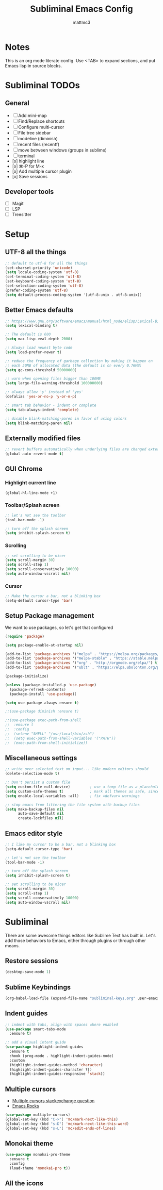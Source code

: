 #+TITLE: Subliminal Emacs Config
#+AUTHOR: mattmc3
#+STARTUP: content
#+PROPERTY: header-args:emacs-lisp :tangle yes :results output silent

* Notes
This is an org mode literate config. Use <TAB> to expand sections, and put Emacs lisp in source blocks.

* Subliminal TODOs

** General
- [ ] Add mini-map
- [ ] Find/Replace shortcuts
- [ ] Configure multi-cursor
- [ ] File tree sidebar
- [ ] modeline (diminish)
- [ ] recent files (recentf)
- [ ] move between windows (groups in sublime)
- [ ] terminal
- [x] highlight line
- [x] ⌘-P for M-x
- [x] Add multiple cursor plugin
- [x] Save sessions

** Developer tools
- [ ] Magit
- [ ] LSP
- [ ] Treesitter
  
* Setup

** UTF-8 all the things
#+begin_src emacs-lisp
  ;; default to utf-8 for all the things
  (set-charset-priority 'unicode)
  (setq locale-coding-system 'utf-8)
  (set-terminal-coding-system 'utf-8)
  (set-keyboard-coding-system 'utf-8)
  (set-selection-coding-system 'utf-8)
  (prefer-coding-system 'utf-8)
  (setq default-process-coding-system '(utf-8-unix . utf-8-unix))
#+end_src

** Better Emacs defaults
#+begin_src emacs-lisp
  ;; https://www.gnu.org/software/emacs/manual/html_node/elisp/Lexical-Binding.html
  (setq lexical-binding t)

  ;; The default is 600
  (setq max-lisp-eval-depth 2000)

  ;; Always load newest byte code
  (setq load-prefer-newer t)

  ;; reduce the frequency of garbage collection by making it happen on
  ;; each 50MB of allocated data (the default is on every 0.76MB)
  (setq gc-cons-threshold 50000000)

  ;; warn when opening files bigger than 100MB
  (setq large-file-warning-threshold 100000000)

  ;; always allow 'y' instead of 'yes'
  (defalias 'yes-or-no-p 'y-or-n-p)

  ;; smart tab behavior - indent or complete
  (setq tab-always-indent 'complete)

  ;; disable blink-matching-paren in favor of using colors
  (setq blink-matching-paren nil)
#+end_src

** Externally modified files
#+begin_src emacs-lisp
  ;; revert buffers automatically when underlying files are changed externally
  (global-auto-revert-mode t)
#+end_src

** GUI Chrome

*** Highlight current line
#+begin_src emacs-lisp
  (global-hl-line-mode +1)
#+end_src

*** Toolbar/Splash screen
#+begin_src emacs-lisp
  ;; let's not see the toolbar
  (tool-bar-mode -1)

  ;; turn off the splash screen
  (setq inhibit-splash-screen t)
#+end_src

*** Scrolling
#+begin_src emacs-lisp
  ;; set scrolling to be nicer
  (setq scroll-margin 30)
  (setq scroll-step 1)
  (setq scroll-conservatively 10000)
  (setq auto-window-vscroll nil)
#+end_src

*** Cursor
#+begin_src emacs-lisp
  ;; Make the cursor a bar, not a blinking box
  (setq-default cursor-type 'bar)
#+end_src

** Setup Package management
We want to use packages, so let's get that configured

#+begin_src emacs-lisp
  (require 'package)

  (setq package-enable-at-startup nil)

  (add-to-list 'package-archives '("melpa" . "https://melpa.org/packages/") t)
  (add-to-list 'package-archives '("melpa-stable" . "https://stable.melpa.org/packages/") t)
  (add-to-list 'package-archives '("org" . "http://orgmode.org/elpa/") t)
  (add-to-list 'package-archives '("ublt" . "https://elpa.ubolonton.org/packages/") t)

  (package-initialize)

  (unless (package-installed-p 'use-package)
    (package-refresh-contents)
    (package-install 'use-package))

  (setq use-package-always-ensure t)

  ;;(use-package diminish :ensure t)

  ;;(use-package exec-path-from-shell
  ;;  :ensure t
  ;;  :config
  ;;  (setenv "SHELL" "/usr/local/bin/zsh")
  ;;  (setq exec-path-from-shell-variables '("PATH"))
  ;;  (exec-path-from-shell-initialize))
#+end_src

** Miscellaneous settings
#+begin_src emacs-lisp
  ;; write over selected text on input... like modern editors should
  (delete-selection-mode t)

  ;; Don't persist a custom file
  (setq custom-file null-device)         ; use a temp file as a placeholder
  (setq custom-safe-themes t)            ; mark all themes as safe, since we can't persist now
  (setq enable-local-variables :all)     ; fix =defvar= warnings

  ;; stop emacs from littering the file system with backup files
  (setq make-backup-files nil
        auto-save-default nil
        create-lockfiles nil)
#+end_src

** Emacs editor style
#+begin_src emacs-lisp
  ;; I like my cursor to be a bar, not a blinking box
  (setq-default cursor-type 'bar)

  ;; let's not see the toolbar
  (tool-bar-mode -1)

  ;; turn off the splash screen
  (setq inhibit-splash-screen t)

  ;; set scrolling to be nicer
  (setq scroll-margin 30)
  (setq scroll-step 1)
  (setq scroll-conservatively 10000)
  (setq auto-window-vscroll nil)
#+end_src

* Subliminal

There are some awesome things editors like Sublime Text has built in.
Let's add those behaviors to Emacs, either through plugins or through other means.

** Restore sessions
#+begin_src emacs-lisp
  (desktop-save-mode 1)
#+end_src

** Sublime Keybindings
#+begin_src emacs-lisp
  (org-babel-load-file (expand-file-name "subliminal-keys.org" user-emacs-directory))
#+end_src

** Indent guides

#+begin_src emacs-lisp
  ;; indent with tabs, align with spaces where enabled
  (use-package smart-tabs-mode
    :ensure t)

  ;; add a visual intent guide
  (use-package highlight-indent-guides
    :ensure t
    :hook (prog-mode . highlight-indent-guides-mode)
    :custom
    (highlight-indent-guides-method 'character)
    (highlight-indent-guides-character ?|)
    (highlight-indent-guides-responsive 'stack))
#+end_src

** Multiple cursors

- [[https://emacs.stackexchange.com/questions/751/fundamentals-of-multiple-cursors][Multiple cursors stackexchange question]]
- [[http://emacsrocks.com/e13.html][Emacs Rocks]]

#+begin_src emacs-lisp
  (use-package multiple-cursors)
  (global-set-key (kbd "C->") 'mc/mark-next-like-this)
  (global-set-key (kbd "s-D") 'mc/mark-next-like-this-word)
  (global-set-key (kbd "s-L") 'mc/edit-ends-of-lines)
#+end_src

** Monokai theme
#+begin_src emacs-lisp
(use-package monokai-pro-theme
  :ensure t
  :config
  (load-theme 'monokai-pro t))
#+end_src

** All the icons
#+begin_src emacs-lisp
  (use-package all-the-icons
    :ensure t)
#+end_src

** Minimap
#+begin_src emacs-lisp
  (use-package minimap
    :ensure t)
  ;; (minimap-mode)
#+end_src

** Buffer tabs
For buffer (file) tabs, we use the excellent [[https://github.com/ema2159/centaur-tabs][Centaur Tabs]] package.

#+begin_src emacs-lisp
  (use-package centaur-tabs
    :ensure t
    :demand
    :config
  (setq centaur-tabs-style "bar"
    centaur-tabs-height 24
    centaur-tabs-set-icons t
    centaur-tabs-set-modified-marker t
    ; centaur-tabs-show-navigation-buttons t
    centaur-tabs-gray-out-icons 'buffer
    centaur-tabs-set-bar 'over
          centaur-tabs-modified-marker "*"
    x-underline-at-descent-line t)
    (centaur-tabs-headline-match)
    (centaur-tabs-mode t)
    :bind
    ("C-<prior>" . centaur-tabs-backward)
    ("C-<next>" . centaur-tabs-forward))

  ;;(setq centaur-tabs-gray-out-icons 'buffer)
  ;;(setq centaur-tabs-style "slant")
#+end_src
